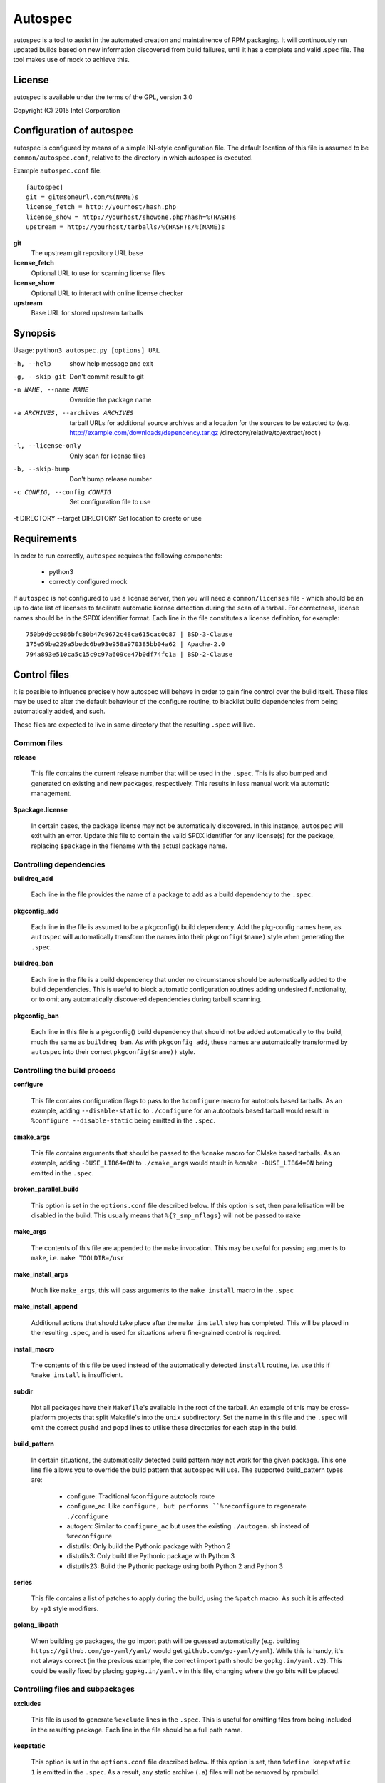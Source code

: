 ========
Autospec
========

autospec is a tool to assist in the automated creation and maintainence
of RPM packaging. It will continuously run updated builds based on new
information discovered from build failures, until it has a complete and
valid .spec file. The tool makes use of mock to achieve this.

License
=======
autospec is available under the terms of the GPL, version 3.0

Copyright (C) 2015 Intel Corporation


Configuration of autospec
=========================
autospec is configured by means of a simple INI-style configuration file.
The default location of this file is assumed to be ``common/autospec.conf``,
relative to the directory in which autospec is executed.

Example ``autospec.conf`` file::

    [autospec]
    git = git@someurl.com/%(NAME)s
    license_fetch = http://yourhost/hash.php
    license_show = http://yourhost/showone.php?hash=%(HASH)s
    upstream = http://yourhost/tarballs/%(HASH)s/%(NAME)s


**git**
    The upstream git repository URL base

**license_fetch**
    Optional URL to use for scanning license files

**license_show**
    Optional URL to interact with online license checker

**upstream**
    Base URL for stored upstream tarballs

Synopsis
========

Usage: ``python3 autospec.py [options] URL``


-h, --help                                      show help message and exit
-g, --skip-git                                  Don't commit result to git
-n NAME, --name NAME                            Override the package name
-a ARCHIVES, --archives ARCHIVES
                                                tarball URLs for additional source archives and a
                                                location for the sources to be extacted to (e.g.
                                                http://example.com/downloads/dependency.tar.gz
                                                /directory/relative/to/extract/root )
-l, --license-only                              Only scan for license files
-b, --skip-bump                                 Don't bump release number
-c CONFIG, --config CONFIG                      Set configuration file to use
-t DIRECTORY --target DIRECTORY                 Set location to create or use



Requirements
=============

In order to run correctly, ``autospec`` requires the following components:

 * python3
 * correctly configured mock

If ``autospec`` is not configured to use a license server, then you will
need a ``common/licenses`` file -  which should be an up to date list of
licenses to facilitate automatic license detection during the scan of a
tarball. For correctness, license names should be in the SPDX identifier
format. Each line in the file constitutes a license definition, for example::

    750b9d9cc986bfc80b47c9672c48ca615cac0c87 | BSD-3-Clause
    175e59be229a5bedc6be93e958a970385bb04a62 | Apache-2.0
    794a893e510ca5c15c9c97a609ce47b0df74fc1a | BSD-2-Clause


Control files
==============

It is possible to influence precisely how autospec will behave in order to
gain fine control over the build itself. These files may be used to alter
the default behaviour of the configure routine, to blacklist build dependencies
from being automatically added, and such.

These files are expected to live in same directory that the resulting ``.spec``
will live.

Common files
------------

**release**

    This file contains the current release number that will be used in the
    ``.spec``. This is also bumped and generated on existing and new packages,
    respectively. This results in less manual work via automatic management.

**$package.license**

    In certain cases, the package license may not be automatically discovered.
    In this instance, ``autospec`` will exit with an error. Update this file
    to contain the valid SPDX identifier for any license(s) for the package,
    replacing ``$package`` in the filename with the actual package name.

Controlling dependencies
-------------------------

**buildreq_add**

    Each line in the file provides the name of a package to add
    as a build dependency to the ``.spec``.

**pkgconfig_add**

    Each line in the file is assumed to be a pkgconfig() build dependency.
    Add the pkg-config names here, as ``autospec`` will automatically transform
    the names into their ``pkgconfig($name)`` style when generating the ``.spec``.

**buildreq_ban**

    Each line in the file is a build dependency that under no circumstance
    should be automatically added to the build dependencies. This is useful
    to block automatic configuration routines adding undesired functionality,
    or to omit any automatically discovered dependencies during tarball scanning.

**pkgconfig_ban**

    Each line in this file is a pkgconfig() build dependency that should not
    be added automatically to the build, much the same as ``buildreq_ban``.
    As with ``pkgconfig_add``, these names are automatically transformed by
    ``autospec`` into their correct ``pkgconfig($name))`` style.


Controlling the build process
------------------------------

**configure**

    This file contains configuration flags to pass to the ``%configure``
    macro for autotools based tarballs. As an example, adding ``--disable-static``
    to ``./configure`` for an autootools based tarball would result in
    ``%configure --disable-static`` being emitted in the ``.spec``.

**cmake_args**

    This file contains arguments that should be passed to the ``%cmake``
    macro for CMake based tarballs. As an example, adding ``-DUSE_LIB64=ON`` to
    ``./cmake_args`` would result in ``%cmake -DUSE_LIB64=ON`` being emitted
    in the ``.spec``.

**broken_parallel_build**

    This option is set in the ``options.conf`` file described below. If this
    option is set, then parallelisation will be disabled in the build.
    This usually means that ``%{?_smp_mflags}`` will not be passed to ``make``

**make_args**

    The contents of this file are appended to the ``make`` invocation. This
    may be useful for passing arguments to ``make``, i.e. ``make TOOLDIR=/usr``

**make_install_args**

    Much like ``make_args``, this will pass arguments to the ``make install``
    macro in the ``.spec``

**make_install_append**

    Additional actions that should take place after the ``make install`` step
    has completed. This will be placed in the resulting ``.spec``, and is used
    for situations where fine-grained control is required.

**install_macro**

    The contents of this file be used instead of the automatically detected
    ``install`` routine, i.e. use this if ``%make_install`` is insufficient.

**subdir**

    Not all packages have their ``Makefile``'s available in the root of the tarball.
    An example of this may be cross-platform projects that split Makefile's into
    the ``unix`` subdirectory. Set the name in this file and the ``.spec`` will
    emit the correct ``pushd`` and ``popd`` lines to utilise these directories
    for each step in the build.

**build_pattern**

    In certain situations, the automatically detected build pattern may not
    work for the given package. This one line file allows you to override the
    build pattern that ``autospec`` will use. The supported build_pattern types are:

        - configure: Traditional ``%configure`` autotools route
        - configure_ac: Like ``configure, but performs ``%reconfigure`` to regenerate ``./configure``
        - autogen: Similar to ``configure_ac`` but uses the existing ``./autogen.sh`` instead of ``%reconfigure``
        - distutils: Only build the Pythonic package with Python 2
        - distutils3: Only build the Pythonic package with Python 3
        - distutils23: Build the Pythonic package using both Python 2 and Python 3

**series**

    This file contains a list of patches to apply during the build, using the ``%patch``
    macro. As such it is affected by ``-p1`` style modifiers.

**golang_libpath**

    When building go packages, the go import path will be guessed automatically
    (e.g. building ``https://github.com/go-yaml/yaml/`` would get
    ``github.com/go-yaml/yaml``). While this is handy, it's not always correct
    (in the previous example, the correct import path should be
    ``gopkg.in/yaml.v2``). This could be easily fixed by placing
    ``gopkg.in/yaml.v`` in this file, changing where the go bits will be placed.

Controlling files and subpackages
---------------------------------

**excludes**

    This file is used to generate ``%exclude`` lines in the ``.spec``. This
    is useful for omitting files from being included in the resulting package.
    Each line in the file should be a full path name.

**keepstatic**

    This option is set in the ``options.conf`` file described below. If this
    option is set, then ``%define keepstatic 1`` is emitted in the ``.spec``.
    As a result, any static archive (``.a``) files will not be removed by rpmbuild.

**extras**

    Each line in the file should be a full path within the resulting package,
    that you wish to be placed into an automatic ``-extras`` subpackage. This
    allows one to keep the main package slim and split out optional functionality
    or files.

**no_autostart**

    This option is set in the ``options.conf`` file described below. If this
    option is set the autostart subpackage (which contains all files matching
    /usr/lib/systemd/system/*.target.wants/) will not be required by the base package.

**setuid**

    Each line in this file should contain the full path to a binary in the resulting
    build that should have the ``setuid`` attribute set with the ``%attr`` macro.

**attrs**

    Each line in this file should be a full ``%attr`` macro line that will be included
    in the ``.spec`` to have fine-grained control over the permissions and ownership
    of files in the package.


Controlling test suites
-----------------------

By default, ``autospec`` will attempt to detect potential test suites that
can be run in the ``%check`` portion of the ``.spec``.

**skip_test_suite**

    If this file exists, ``autospec`` will not emit any ``%check`` functionality.
    This file has been deprecated and will be removed during an autospec run and
    replaced with a ``skip_tests`` option in ``options.conf``.

**unit_tests_must_pass**

    This file is automatically created upon successful completion of a package build.
    This allows one to identify regressions in test failures when updating or
    altering a package.
    ``autospec`` will fail a package that does not pass it's test suite if this file
    exists.

**make_check_command**

    Override or set the command to use in the ``%check`` portion of the ``.spec``.
    This may be useful when a package uses a custom test suite, or requires
    additional work/parameters, to work correctly.

**allow_test_failures**

    This option is set in the ``options.conf`` file described below. If this
    option is set it will allow test failures, and will still emit the
    ``%check`` code in a way that allows the build to continue.


Controlling flags and optimisation
----------------------------------

Further control of the build can be achieved through the use of the
``options.conf`` file. If this file does not exist it is created by autospec.
Autospec generates this file based on the presence of deprecated 'file-exists'
files, then removes the deprecated files.

The options that can be set in ``options.conf`` are as follows:

**asneeded**

    If this is option set, the ``.spec`` will disable the LD_AS_NEEDED variable.
    Supporting binutils (such as found in Clear Linux Project for Intel Architecture)
    will then revert to their normal behaviour, instead of enforcing ``-Wl,-as-needed``
    in the most correct sense.

**optimize_size**

    If this option is set, the ``CFLAGS/LDFLAGS`` will be extended to build
    the package optimised for *size*, and not for *speed*. Use this when
    size is more critical than performance.

**funroll-loops**

    If this option is set, the ``CFLAGS/LDFLAGS`` will be extended to build
    the package optimised for *speed*. In short this where speed is of
    paramount importance, and will use ``-03`` by default.

**insecure_build**

    If this option is set, the ``CFLAGS/LDFLAGS`` will be **replaced**, using
    the smallest ``-02`` based generic flags possible. This is useful for
    operating systems employing heavy optimisations or full RELRO by default.

**pgo**

    If this option is set, the ``CFLAGS/CXXFLAGS`` will be extended to build
    the package with profile-guided optimization data. It will add ``-O3``,
    ``-fprofile-use``, ``-fprofile-correction`` and ``-fprofile-dir=pgo``.

**use_lto**

    If this option is set, link time optimization is enabled for the build.

**use_avx2**

    If this option is set, a second set of libraries, for AVX2, is built.

**fast-math**

    If this option is set, -ffast-math is passed to the compiler.

**broken_c++**

    If this option is set, flags are extended with -std=gnu++98.

**allow_test_failures**

    If this option is set it will allow test failures, and will still emit the
    ``%check`` code in a way that allows the build to continue.

**no_autostart**

    If this option is set the autostart subpackage (which contains all files matching
    /usr/lib/systemd/system/*.target.wants/) will not be required by the base package.

**conservative_flags**

    If this option is set autospec will set conservative build flags

**use_clang**

    If this option is set autospec will utilize clang. This unsets the
    funroll-loops optimization if it is set.

**keepstatic**

    If this option is set, then ``%define keepstatic 1`` is emitted in the ``.spec``.
    As a result, any static archive (``.a``) files will not be removed by rpmbuild.


Name and version resolution
===========================

``autospec`` will attempt to use a number of patterns to determine the name
and version of the package by examining the URL. For most tarballs this is
simple, if they are of the format ``$name-$version.tar.$compression``.

For websites such as ``bitbucket`` or ``GitHub``, using ``get$`` and ``v$.tar.*``
style links, the project name itself is used from the URL and the version is
determined by stripping down the tag.

CPAN Perl packages, R packages, and rubygems.org rubygems are automatically
prefixed with their language name: ``perl-``, ``R-`` and ``rubygem-`` respectively.

When these automated detections are not desirable, it is possible to override
these with the ``--name`` flag when invoking ``autospec``


Automatic license server support
================================
``autospec`` can optionally talk to a license server instead of checking
local hashsum files, which enables greater coverage for license detection.
The URL set in ``license_fetch`` is expected to be a simple script that
talks HTTP.

This URL should accept ``POST`` requests with the following keys:

**hash**
    Contains the SHA-1 hash of the potential license file being checked.

**package**
    The name of the package being examined

**text**
    The contents of the potential license file

Implementations return a *plain text* response with the SPDX identifier
of the license, if known. An empty response is assumed to mean that this
license is unknown, in which case ``autospec`` will emit the ``license_show``
URL. The implementation should show the now-stored license file via a
web page, and enable a human to make a decision on the license. This is
then stored internally, allowing future requests to automatically know
the license type when this hash is encounted again. 
